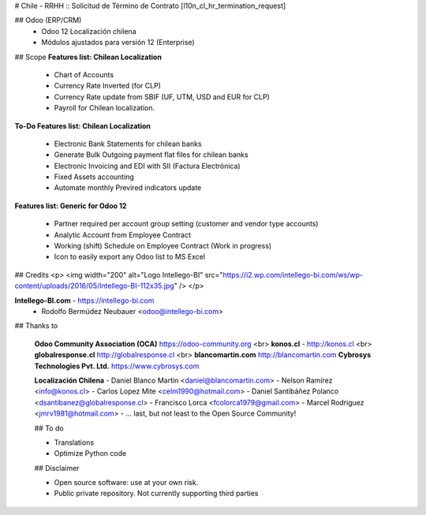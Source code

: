 # Chile - RRHH :: Solicitud de Término de Contrato
[l10n_cl_hr_termination_request]

## Odoo (ERP/CRM)
 - Odoo 12 Localización chilena
 - Módulos ajustados para versión 12 (Enterprise)

## Scope 
**Features list: Chilean Localization**

    * Chart of Accounts
    * Currency Rate Inverted (for CLP)
    * Currency Rate update from SBIF (UF, UTM, USD and EUR for CLP)
    * Payroll for Chilean localization.

**To-Do Features list: Chilean Localization**

    * Electronic Bank Statements for chilean banks
    * Generate Bulk Outgoing payment flat files for chilean banks
    * Electronic Invoicing and EDI with SII (Factura Electrónica)
    * Fixed Assets accounting
    * Automate monthly Previred indicators update 


**Features list: Generic for Odoo 12**

    * Partner required per account group setting (customer and vendor type accounts)
    * Analytic Account from Employee Contract
    * Working (shift) Schedule on Employee Contract (Work in progress)
    * Icon to easily export any Odoo list to MS Excel 

## Credits
<p>
<img width="200" alt="Logo Intellego-BI" src="https://i2.wp.com/intellego-bi.com/ws/wp-content/uploads/2016/05/Intellego-BI-112x35.jpg" />
</p>

**Intellego-BI.com** - https://intellego-bi.com
 - Rodolfo Bermúdez Neubauer <odoo@intellego-bi.com>


## Thanks to
 
 **Odoo Community Association (OCA)** https://odoo-community.org <br>
 **konos.cl** - http://konos.cl <br>
 **globalresponse.cl** http://globalresponse.cl <br>
 **blancomartin.com** http://blancomartin.com
 **Cybrosys Technologies Pvt. Ltd.** https://www.cybrosys.com


 **Localización Chilena**
 - Daniel Blanco Martín <daniel@blancomartin.com>
 - Nelson Ramírez <info@konos.cl>
 - Carlos Lopez Mite <celm1990@hotmail.com>
 - Daniel Santibáñez Polanco <dsantibanez@globalresponse.cl>
 - Francisco Lorca <fcolorca1979@gmail.com>
 - Marcel Rodriguez <jmrv1981@hotmail.com>
 - ... last, but not least to the Open Source Community!

 ## To do
 
 - Translations
 - Optimize Python code

 
 ## Disclaimer
 
 - Open source software: use at your own risk. 
 - Public private repository. Not currently supporting third parties
